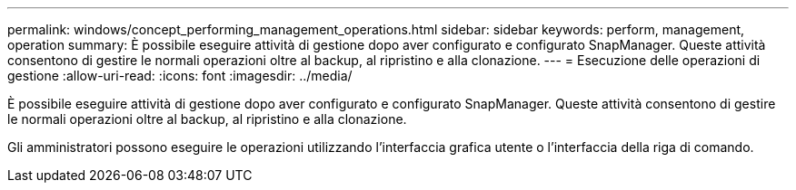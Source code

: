 ---
permalink: windows/concept_performing_management_operations.html 
sidebar: sidebar 
keywords: perform, management, operation 
summary: È possibile eseguire attività di gestione dopo aver configurato e configurato SnapManager. Queste attività consentono di gestire le normali operazioni oltre al backup, al ripristino e alla clonazione. 
---
= Esecuzione delle operazioni di gestione
:allow-uri-read: 
:icons: font
:imagesdir: ../media/


[role="lead"]
È possibile eseguire attività di gestione dopo aver configurato e configurato SnapManager. Queste attività consentono di gestire le normali operazioni oltre al backup, al ripristino e alla clonazione.

Gli amministratori possono eseguire le operazioni utilizzando l'interfaccia grafica utente o l'interfaccia della riga di comando.
